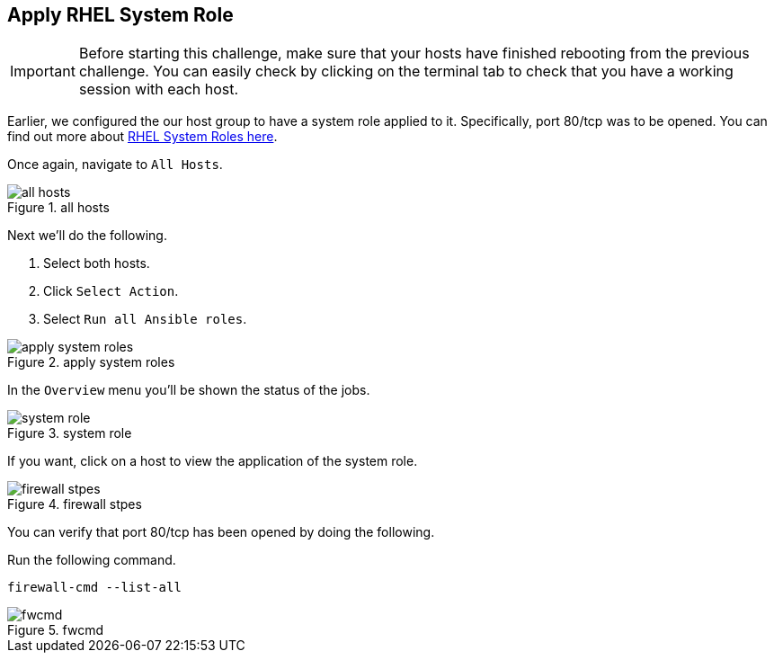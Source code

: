 == Apply RHEL System Role

IMPORTANT: Before starting this challenge, make sure that your hosts
have finished rebooting from the previous challenge. You can easily
check by clicking on the terminal tab to check that you have a working
session with each host.

Earlier, we configured the our host group to have a system role applied
to it. Specifically, port 80/tcp was to be opened. You can find out more
about https://access.redhat.com/articles/3050101[RHEL System Roles
here].

Once again, navigate to `+All Hosts+`.

.all hosts
image::allhostsagain.png[all hosts]

Next we’ll do the following.

[arabic]
. Select both hosts.
. Click `+Select Action+`.
. Select `+Run all Ansible roles+`.

.apply system roles
image::applysystemroles.png[apply system roles]

In the `+Overview+` menu you’ll be shown the status of the jobs.

.system role
image::systemrolestatus.png[system role]

If you want, click on a host to view the application of the system role.

.firewall stpes
image::firewallsteps.png[firewall stpes]

You can verify that port 80/tcp has been opened by doing the following.

Run the following command.

[source,bash,run]
----
firewall-cmd --list-all
----

.fwcmd
image::firewallcmdoutput.png[fwcmd]
